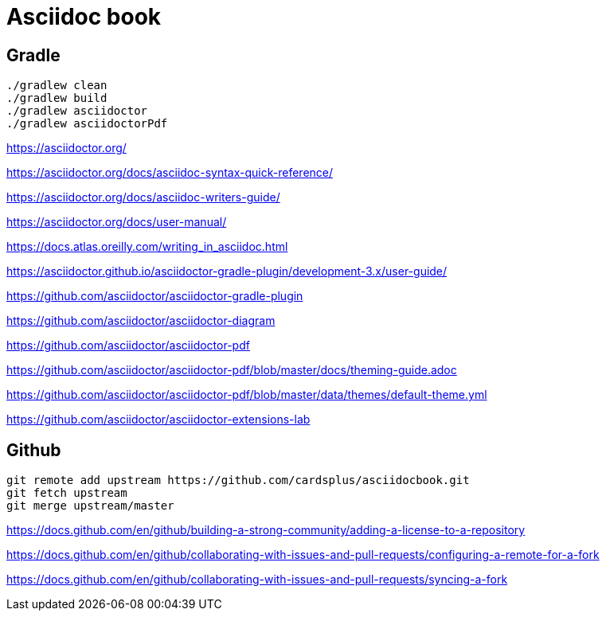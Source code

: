 = Asciidoc book

== Gradle

 ./gradlew clean
 ./gradlew build
 ./gradlew asciidoctor
 ./gradlew asciidoctorPdf

https://asciidoctor.org/

https://asciidoctor.org/docs/asciidoc-syntax-quick-reference/

https://asciidoctor.org/docs/asciidoc-writers-guide/

https://asciidoctor.org/docs/user-manual/

https://docs.atlas.oreilly.com/writing_in_asciidoc.html

https://asciidoctor.github.io/asciidoctor-gradle-plugin/development-3.x/user-guide/

https://github.com/asciidoctor/asciidoctor-gradle-plugin

https://github.com/asciidoctor/asciidoctor-diagram

https://github.com/asciidoctor/asciidoctor-pdf

https://github.com/asciidoctor/asciidoctor-pdf/blob/master/docs/theming-guide.adoc

https://github.com/asciidoctor/asciidoctor-pdf/blob/master/data/themes/default-theme.yml

https://github.com/asciidoctor/asciidoctor-extensions-lab

== Github

 git remote add upstream https://github.com/cardsplus/asciidocbook.git
 git fetch upstream
 git merge upstream/master

https://docs.github.com/en/github/building-a-strong-community/adding-a-license-to-a-repository

https://docs.github.com/en/github/collaborating-with-issues-and-pull-requests/configuring-a-remote-for-a-fork

https://docs.github.com/en/github/collaborating-with-issues-and-pull-requests/syncing-a-fork
